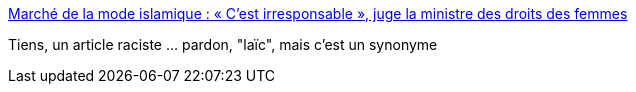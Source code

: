 :jbake-type: post
:jbake-status: published
:jbake-title: Marché de la mode islamique : « C’est irresponsable », juge la ministre des droits des femmes
:jbake-tags: politique,racisme,féminisme,_mois_mars,_année_2016
:jbake-date: 2016-03-30
:jbake-depth: ../
:jbake-uri: shaarli/1459337784000.adoc
:jbake-source: https://nicolas-delsaux.hd.free.fr/Shaarli?searchterm=http%3A%2F%2Frmc.bfmtv.com%2Femission%2Fmarche-de-la-mode-musulmane-c-est-irresponsable-juge-la-ministre-des-droits-des-femmes-962915.html&searchtags=politique+racisme+f%C3%A9minisme+_mois_mars+_ann%C3%A9e_2016
:jbake-style: shaarli

http://rmc.bfmtv.com/emission/marche-de-la-mode-musulmane-c-est-irresponsable-juge-la-ministre-des-droits-des-femmes-962915.html[Marché de la mode islamique : « C’est irresponsable », juge la ministre des droits des femmes]

Tiens, un article raciste ... pardon, "laïc", mais c'est un synonyme
